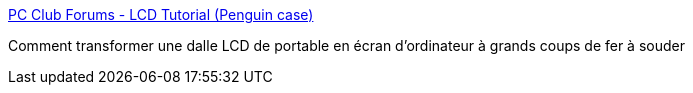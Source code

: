 :jbake-type: post
:jbake-status: published
:jbake-title: PC Club Forums - LCD Tutorial (Penguin case)
:jbake-tags: matériel,hack,_mois_juil.,_année_2006
:jbake-date: 2006-07-04
:jbake-depth: ../
:jbake-uri: shaarli/1152003596000.adoc
:jbake-source: https://nicolas-delsaux.hd.free.fr/Shaarli?searchterm=http%3A%2F%2Fwww.pcclub.com%2Fforum%2Farcmessageview.cfm%3Fcatid%3D28%26threadid%3D2611&searchtags=mat%C3%A9riel+hack+_mois_juil.+_ann%C3%A9e_2006
:jbake-style: shaarli

http://www.pcclub.com/forum/arcmessageview.cfm?catid=28&threadid=2611[PC Club Forums - LCD Tutorial (Penguin case)]

Comment transformer une dalle LCD de portable en écran d'ordinateur à grands coups de fer à souder
